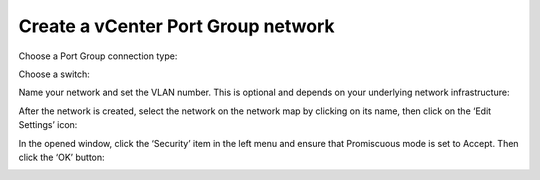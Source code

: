 
.. _port-group-vsphere:

Create a vCenter Port Group network
-----------------------------------

Choose a Port Group connection type:

.. image:: /_images/vCenter/3.5-fuel-vcenter-portgroup-net.png
   :width: 50%


Choose a switch:

.. image:: /_images/vCenter/3.6-fuel-vcenter-choose-a-switch.png
   :width: 50%


Name your network and set the VLAN number.
This is optional and depends on your underlying network infrastructure:


.. image:: /_images/vCenter/3.7-fuel-vcenter-network-name-and-vlan.png
   :width: 50%


After the network is created,
select the network on the network map by clicking on its name,
then click on the ‘Edit Settings’ icon:

.. image:: /_images/vCenter/3.8-fuel-vcenter-select-created-network.png
   :width: 50%


In the opened window,
click the ‘Security’ item in the left menu
and ensure that Promiscuous mode is set to Accept.
Then click the ‘OK’ button:

.. image:: /_images/vCenter/3.9-fuel-vcenter-accept-promiscuous.png
   :width: 50%


